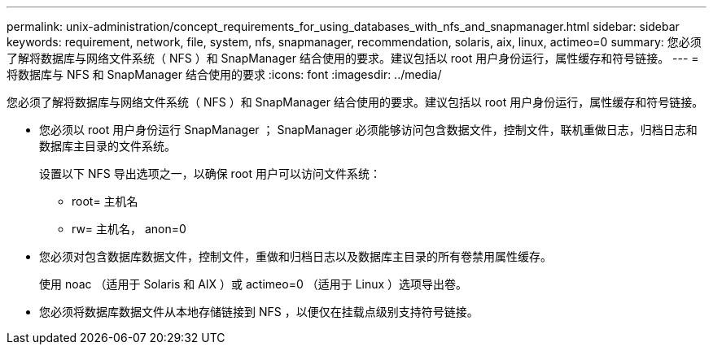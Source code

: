 ---
permalink: unix-administration/concept_requirements_for_using_databases_with_nfs_and_snapmanager.html 
sidebar: sidebar 
keywords: requirement, network, file, system, nfs, snapmanager, recommendation, solaris, aix, linux, actimeo=0 
summary: 您必须了解将数据库与网络文件系统（ NFS ）和 SnapManager 结合使用的要求。建议包括以 root 用户身份运行，属性缓存和符号链接。 
---
= 将数据库与 NFS 和 SnapManager 结合使用的要求
:icons: font
:imagesdir: ../media/


[role="lead"]
您必须了解将数据库与网络文件系统（ NFS ）和 SnapManager 结合使用的要求。建议包括以 root 用户身份运行，属性缓存和符号链接。

* 您必须以 root 用户身份运行 SnapManager ； SnapManager 必须能够访问包含数据文件，控制文件，联机重做日志，归档日志和数据库主目录的文件系统。
+
设置以下 NFS 导出选项之一，以确保 root 用户可以访问文件系统：

+
** root= 主机名
** rw= 主机名， anon=0


* 您必须对包含数据库数据文件，控制文件，重做和归档日志以及数据库主目录的所有卷禁用属性缓存。
+
使用 noac （适用于 Solaris 和 AIX ）或 actimeo=0 （适用于 Linux ）选项导出卷。

* 您必须将数据库数据文件从本地存储链接到 NFS ，以便仅在挂载点级别支持符号链接。

